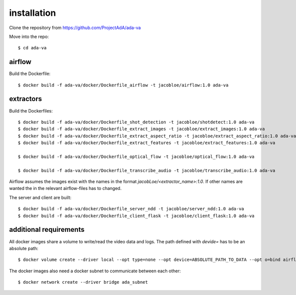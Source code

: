 .. _installation:

installation
============

Clone the repository from `<https://github.com/ProjectAdA/ada-va>`_

Move into the repo::

    $ cd ada-va

airflow
-------

Build the Dockerfile::

    $ docker build -f ada-va/docker/Dockerfile_airflow -t jacobloe/airflow:1.0 ada-va

extractors
----------

Build the Dockerfiles::

    $ docker build -f ada-va/docker/Dockerfile_shot_detection -t jacobloe/shotdetect:1.0 ada-va
    $ docker build -f ada-va/docker/Dockerfile_extract_images -t jacobloe/extract_images:1.0 ada-va
    $ docker build -f ada-va/docker/Dockerfile_extract_aspect_ratio -t jacobloe/extract_aspect_ratio:1.0 ada-va
    $ docker build -f ada-va/docker/Dockerfile_extract_features -t jacobloe/extract_features:1.0 ada-va

    $ docker build -f ada-va/docker/Dockerfile_optical_flow -t jacobloe/optical_flow:1.0 ada-va

    $ docker build -f ada-va/docker/Dockerfile_transcribe_audio -t jacobloe/transcribe_audio:1.0 ada-va

Airflow assumes the images exist with the names in the format *jacobLoe/<extractor_name>:1.0*. If other names are wanted the in the relevant airflow-files has to changed.

The server and client are built::

    $ docker build -f ada-va/docker/Dockerfile_server_ndd -t jacobloe/server_ndd:1.0 ada-va
    $ docker build -f ada-va/docker/Dockerfile_client_flask -t jacobloe/client_flask:1.0 ada-va

additional requirements
-----------------------

All docker images share a volume to write/read the video data and logs. The path defined with *devide=* has to be an absolute path::

    $ docker volume create --driver local --opt type=none --opt device=ABSOLUTE_PATH_TO_DATA --opt o=bind airflow_cache

The docker images also need a docker subnet to communicate between each other::

    $ docker network create --driver bridge ada_subnet

